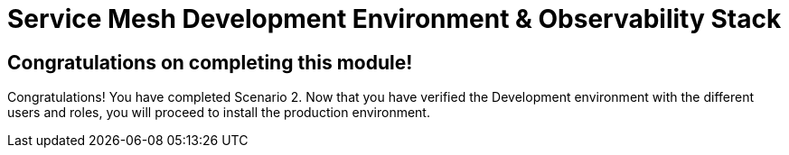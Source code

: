 # Service Mesh Development Environment & Observability Stack

## Congratulations on completing this module!

Congratulations! You have completed Scenario 2.
Now that you have verified the Development environment with the different users and roles, you will proceed to install the production environment.
